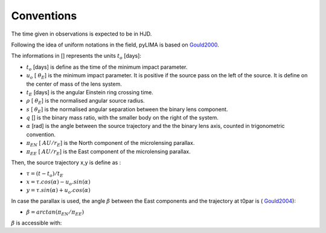 .. _conventions:

Conventions
===========

The time given in observations is expected to be in HJD.

Following the idea of uniform notations in the field, pyLIMA is based on `Gould2000 <http://adsabs.harvard.edu/abs/2000ApJ...542..785G/>`_. 

The informations in [] represents the units :math:`t_{o}` [days]:

-  :math:`t_o` [days]  is define as the time of the minimum impact parameter.
-  :math:`u_o` [ :math:`\theta_E`] is the minimum impact parameter. It is positive if the source pass on the left of the source. It is define on the center of mass of the lens system.
-  :math:`t_E` [days] is the angular Einstein ring crossing time.
-  :math:`\rho` [ :math:`\theta_E`] is the normalised angular source radius.
-  :math:`s` [ :math:`\theta_E`] is the normalised angular separation between the binary lens component.
-  :math:`q` [] is the binary mass ratio, with the smaller body on the right of the system.
-  :math:`\alpha` [rad] is the angle between the source trajectory and the the binary lens axis, counted in trigonometric convention.  
-  :math:`\pi_{EN}` [ :math:`AU/r_E`] is the North component of the microlensing parallax.
-  :math:`\pi_{EE}` [ :math:`AU/r_E`] is the East component of the microlensing parallax.

Then, the source trajectory x,y is define as :

-  :math:`\tau = (t-t_o)/t_E`

-  :math:`x = \tau . cos(\alpha)- u_o . sin(\alpha)`
-  :math:`y = \tau . sin(\alpha)+ u_o . cos(\alpha)`


In case the parallax is used, the angle :math:`\beta` between the East components and the trajectory at t0par is ( `Gould2004 <https://iopscience.iop.org/article/10.1086/382782>`_):

-  :math:`\beta = arctan(\pi_{EN}/\pi_{EE})`

:math:`\beta` is accessible with:

.. code-block:: python
   piEN = 0.8
   piEE = -0.5
   
   beta = pyLIMA.icrolparallax.EN_trajectory_angle(piEN,piEE)
   print(beta) #2.12939564...
